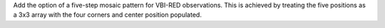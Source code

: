 Add the option of a five-step mosaic pattern for VBI-RED observations. This is achieved by treating the five positions as a 3x3 array with the four corners and center position populated.
